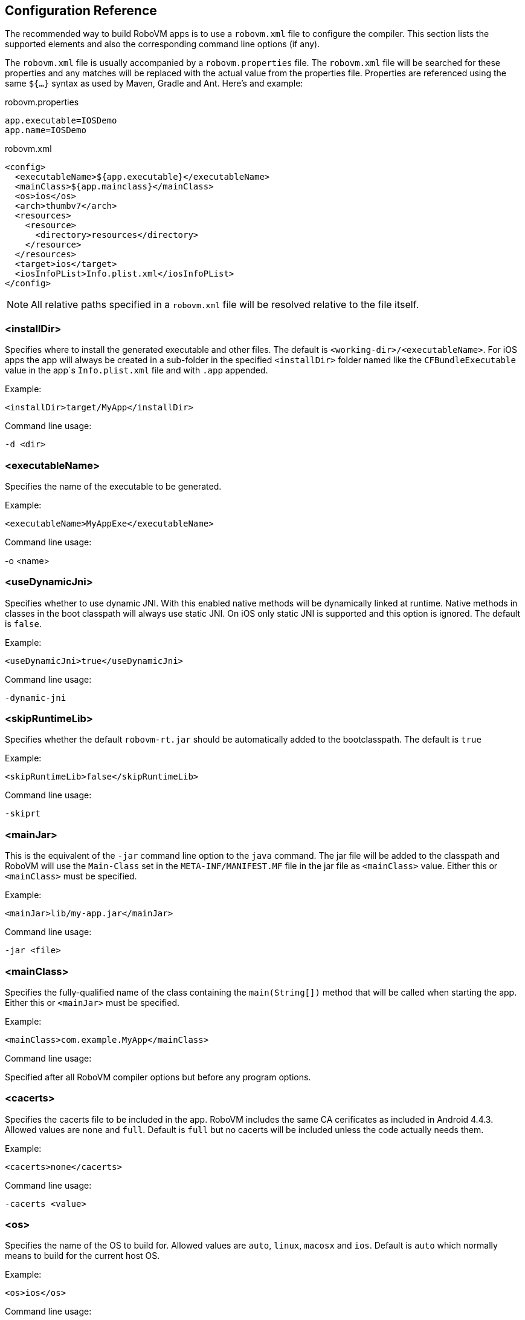[id=config-reference]
== Configuration Reference

The recommended way to build RoboVM apps is to use a `robovm.xml` file to
configure the compiler. This section lists the supported elements and also the
corresponding command line options (if any).

The `robovm.xml` file is usually accompanied by a `robovm.properties` file.
The `robovm.xml` file will be searched for these properties and any matches
will be replaced with the actual value from the properties file. Properties
are referenced using the same `${...}` syntax as used by Maven, Gradle and
Ant. Here's and example:

.robovm.properties
[source]
app.executable=IOSDemo
app.name=IOSDemo

.robovm.xml
[source,xml]
<config>
  <executableName>${app.executable}</executableName>
  <mainClass>${app.mainclass}</mainClass>
  <os>ios</os>
  <arch>thumbv7</arch>
  <resources>
    <resource>
      <directory>resources</directory>
    </resource>
  </resources>
  <target>ios</target>
  <iosInfoPList>Info.plist.xml</iosInfoPList>
</config>

NOTE: All relative paths specified in a `robovm.xml` file will be resolved
relative to the file itself.

=== <installDir>

Specifies where to install the generated executable and other files. The
default is `<working-dir>/<executableName>`. For iOS apps the app will always
be created in a sub-folder in the specified `<installDir>` folder named like
the `CFBundleExecutable` value in the app´s `Info.plist.xml` file and with
`.app` appended.

.Example:
[source,xml]
<installDir>target/MyApp</installDir>

.Command line usage:
`-d <dir>`

=== <executableName>

Specifies the name of the executable to be generated.

.Example:
[source,xml]
<executableName>MyAppExe</executableName>

.Command line usage:
-o <name>

=== <useDynamicJni>

Specifies whether to use dynamic JNI. With this enabled native methods will be
dynamically linked at runtime. Native methods in classes in the boot classpath
will always use static JNI. On iOS only static JNI is supported and this
option is ignored. The default is `false`.

.Example:
[source,xml]
<useDynamicJni>true</useDynamicJni>

.Command line usage:
`-dynamic-jni`

=== <skipRuntimeLib>

Specifies whether the default `robovm-rt.jar` should be automatically added to the bootclasspath. The default is `true`

.Example:
[source,xml]
<skipRuntimeLib>false</skipRuntimeLib>

.Command line usage:
`-skiprt`

=== <mainJar>

This is the equivalent of the `-jar` command line option to the `java`
command. The jar file will be added to the classpath and RoboVM will use the
`Main-Class` set in the `META-INF/MANIFEST.MF` file in the jar file as
`<mainClass>` value. Either this or `<mainClass>` must be specified.

.Example:
[source,xml]
<mainJar>lib/my-app.jar</mainJar>

.Command line usage:
`-jar <file>`

=== <mainClass>

Specifies the fully-qualified name of the class containing the
`main(String[])` method that will be called when starting the app.  Either
this or `<mainJar>` must be specified.

.Example:
[source,xml]
<mainClass>com.example.MyApp</mainClass>

.Command line usage:
Specified after all RoboVM compiler options but before any program options.

=== <cacerts>

Specifies the cacerts file to be included in the app. RoboVM includes the same
CA cerificates as included in Android 4.4.3. Allowed values are `none` and
`full`. Default is `full` but no cacerts will be included unless the code
actually needs them.

.Example:
[source,xml]
<cacerts>none</cacerts>

.Command line usage:
`-cacerts <value>`

=== <os>

Specifies the name of the OS to build for. Allowed values are `auto`, `linux`,
`macosx` and `ios`. Default is `auto` which normally means to build for the
current host OS.

.Example:
[source,xml]
<os>ios</os>

.Command line usage:
`-os <name>`

=== <arch>

Specifies the name of the CPU architecture to compile for. Allowed values are
`auto`, `x86`, `x86_64`, `thumbv7`, `arm64`. Default is `auto` which  normally
means to build for the current host's CPU architecture.

.Example:
[source,xml]
<arch>thumbv7</arch>

.Command line usage:
`-arch <name>`

=== <forceLinkClasses>

Contains `<pattern>` elements listing class patterns matching classes that
must be linked in even if not referenced (directly or indirectly) from the
main class. If no main class is specified all classes will be linked in unless
this option has been given. Patterns are specified using an ANT style path
syntax with the following rules:

* `?` matches one character.
* `*` matches zero or more characters.
* `**` matches zero or more packages in a fully-qualified class name.

An alternative syntax using `#` is also supported. This is useful when
specifying patterns on the command line as it prevents the shall from
expanding `*` characters.

.Example:
[source,xml]
<forceLinkClasses>
  <pattern>com.android.okhttp.HttpHandler</pattern>
  <pattern>com.android.okhttp.HttpsHandler</pattern>
  <pattern>com.android.org.conscrypt.**</pattern>
</forceLinkClasses>

.Command line usage:
`-forcelinkclasses <list>`

NOTE: `-forcelinkclasses` can either be specified multiple times on the
command line, each specifying a single pattern or specified once with multiple
`:` separated patterns. E.g. `-forcelinkclasses
'com.example.Foo:com.example.bar.**'`.

=== <libs>

Specifies, in nested `<lib>` elements, static libraries (with extension `.a`),
object files (with extension `.o`) and system libraries that should be
included when linking the final executable.

If `force="true"` has been specified for a `<lib>` poining at a static library
the entire static library will be linked in regardless of whether the symbols
in it are referenced by the rest of the app's code or not. This uses the
`-force_load` command line linker option when building for Mac OS X and iOS
and `--whole-archive` when building for Linux. The default is `force="true"`.

.Example:
[source,xml]
<libs>
  <lib force="false">lib/libfoo.a</lib>
  <lib>lib/myobjectfile.o</lib>
  <lib>curl</lib>
</libs>

.Command line usage:
`-libs <list>`

NOTE: `-libs` can either be specified multiple times on the command line, each
specifying a single value or specified once with multiple `:` separated
values. E.g. `-libs 'lib/libfoo.a:curl'`.

CAUTION: There's no way to specify `force="false"` when using `-libs` from the
command line. Use a `robovm.xml` file instead.

=== <exportedSymbols>

Specifies, in nested `<symbol>` elements, symbols that should be exported when
linking the executable. This can be used when linking in functions which will
be called using <<bro,Bro>>. Wildcards can be used to match symbols:

* `*` matches zero or more characters,
* `?` matches one character.
* `[abc]`, `[a-z]` matches one character from the specified set of characters.

.Example:
[source,xml]
<exportedSymbols>
  <symbol>CB*</symbol>
  <symbol>sin</symbol>
</exportedSymbols>

.Command line usage:
`-exportedsymbols <list>`

NOTE: `-exportedsymbols` can either be specified multiple times on the command line, each
specifying a single value or specified once with multiple `:` separated
values. E.g. `-exportedsymbols 'CB*:sin'`.

=== <frameworks>

Specifies, in nested `<framework>` elements, Mac OS X or iOS frameworks that
should be linked against when linking the final executable.

.Example:
[source,xml]
<frameworks>
  <framework>CoreImage</framework>
  <framework>UIKit</framework>
</frameworks>

.Command line usage:
`-frameworks <list>`

NOTE: `-frameworks` can either be specified multiple times on the command
line, each specifying a single value or specified once with multiple `:`
separated values. E.g. `-frameworks 'CoreImage:UIKit'`.

=== <weakFrameworks>

Specifies, in nested `<framework>` elements, Mac OS X or iOS frameworks that
should be weakly linked against when linking the final executable. Weakly
linking against a framework means that all symbols in the framework will be
marked as weakly linked. This allows apps to be built against one version of a
framework which defines a particular symbol and later run against a different
version of that framework which doesn't have that symbol defined. If that
symbol had been strongly linked the app would immediately crash at launch.

.Example:
[source,xml]
<weakFrameworks>
  <framework>AdSupport</framework>
  <framework>StoreKit</framework>
</weakFrameworks>

.Command line usage:
`-weakframeworks <list>`

NOTE: `-weakframeworks` can either be specified multiple times on the command
line, each specifying a single value or specified once with multiple `:`
separated values. E.g. `-weakframeworks 'CoreImage:UIKit'`.

=== <frameworkPaths>

Specifies, in nested `<path>` elements, framework search paths used when
searching for custom frameworks.

.Example:
[source,xml]
<frameworkPaths>
  <path>lib/frameworks</path>
</frameworkPaths>

.Command line usage:
`-frameworkpaths <list>`

NOTE: `-frameworkpaths` can either be specified multiple times on the command
line, each specifying a single value or specified once with multiple `:`
separated values. E.g. `-frameworkpaths 'lib/frameworks:../frameworks'`.

=== <resources>

Specifies files and directories that should be copied to the installation
directory. A resource can be specified using a single path:

.Example:
[source,xml]
<resources>
  <resource>path/to/the/resource.txt</resource>
</resources>

NOTE: If the path specifies a directory, that directory including its contents
(except for the default excludes, see below) will be copied. If the path
specifies a file, that file will be copied directly to the installation directory.

A resource be also be specified with a base directory, a target path and include and exclude
filters (similar to Maven's `<resource>` element):

.Example:
[source,xml]
<resources>
  <resource>
   <targetPath>data</targetPath>
   <directory>resources</directory>
   <includes>
     <include>**/*</include>
   </includes>
   <excludes>
     <exclude>**/*.bak</exclude>
   </excludes>
   <flatten>false</flatten>
   <ignoreDefaultExcludes>false</ignoreDefaultExcludes>
   <skipPngCrush>false</skipPngCrush>
  </resource>
</resources>

==== <targetPath>

The target path relative to the installation directory (i.e. app bundle
directory for iOS apps) where paths matching this `<resource>` will be copied.
If not specified paths will be copied directly to the installation directory.

==== <directory>

The base directory containing the files and directories copied by the
`<resource>`.

==== <includes>

Specifies one or more Ant-style patterns (using `**`, `*` and `?` as
wildcards) matching files which will be included when copying this
`<resource>`.

==== <excludes>

Specifies one or more Ant-style patterns (using `**`, `*` and `?` as
wildcards) matching files which will be excluded when copying this
`<resource>`.

==== <flatten>

Set to `true` if the files matched by this `<resource>` should be copied
directly into the installation directory without preserving the directory
structure of the source directory. The default is `false`.

==== <ignoreDefaultExcludes>

Set to `true` if the <<defaultexcludes,default excludes>> should be ignored
and copied for this `<resource>`. The default is `false`, i.e. don't copy
files matching the default excludes.

==== <skipPngCrush>

Set this to `true` if `pngcrush` should not be called for PNG files matching
this `<resource>` when targeting iOS. The default is `false`,
i.e. `pngcrush` WILL be called for PNG files.

NOTE: Depending on the target (iOS, Mac OS X or Linux) resources may be
transformed and renamed while being copied (e.g. running `pngcrush` or
converting `xib` files to `nib` files).

[id="resourceprocessing"]
==== Resource processing

By default, any resources found in the specified resource paths will be copied
to the installation directory. However, there exist several specific files and folders
that need to be processed first before they can be used in an iOS application. +
The following sections explain which resources will be automatically processed
for you and what they are used for.

===== .xcassets folders

`.xcassets` folders, also known as `Asset Catalogs`, contain graphical assets grouped
into several subfolders, also known as `Sets`. Each set contains several image files along with a `Contents.json`
file that describes the images. +
The following types of sets are supported:

<name>.imageset:: If your app has a deployment target of iOS 7 or higher images
in this set will be converted into a runtime binary format to reduce the overall
app size. Otherwise they will simply be copied to the install directory. +
You can access an image by its name with `UIImage.create(String)`.
AppIcon.appiconset:: Images in this set will be used as the app icon of the iOS app.
LaunchImage.launchimage:: Images in this set will be used as the launch image
of the iOS app.

===== .atlas folders

`.atlas` folders contain several graphic files that will be merged into one or
multiple texture atlases. The result is a `.atlasc` folder named after the resource
folder that contains the texture atlas image files and a property list file with the
coordinates to all texture regions. +
The resulting texture atlas can be used via SpriteKit's `SKTextureAtlas` or
manually by reading the files.

NOTE: Texture atlas generation can be configured with the <<tools>> element.

[id="defaultexcludes"]
==== Default excludes

(The same as those used by Ant 1.9)

.Miscellaneous typical temporary files
[cols="5"]
|===
|+**/*~+
|+**/#*#+
|+**/.#*+
|+**/%*%+
|+**/._*+
|===

.CVS
[cols="3"]
|===
|+**/CVS+
|+**/CVS/**+
|+**/.cvsignore+
|===

.SCCS
[cols="2"]
|===
|+**/SCCS+
|+**/SCCS/**+
|===

.Visual SourceSafe
[cols="1"]
|===
|+**/vssver.scc+
|===

.Subversion
[cols="2"]
|===
|+**/.svn+
|+**/.svn/**+
|===

.Git
[cols="5"]
|===
|+**/.git+
|+**/.git/**+
|+**/.gitattributes+
|+**/.gitignore+
|+**/.gitmodules+
|===

.Mercurial
[cols="6"]
|===
|+**/.hg+
|+**/.hg/**+
|+**/.hgignore+
|+**/.hgsub+
|+**/.hgsubstate+

|+**/.hgtags+
|===

.Bazaar
[cols="3"]
|===
|+**/.bzr+
|+**/.bzr/**+
|+**/.bzrignore+
|===

.Mac
[cols="1"]
|===
|+**/.DS_Store+
|===

.Command line usage:
`-resources <list>`

NOTE: `-resources` can either be specified multiple times on the command line, each
specifying a single value or specified once with multiple `:` separated
values. E.g. `-resources '+resources/**:data/*+'`.

CAUTION: If a pattern is specified on the command line using `-resources` the
longest non-pattern path before the first wildcard will be used as base
directory and will not be recreated in the installation directory. E.g. with
the pattern `+resources/**+` all files and folders in the folder named
`resources` will be copied directly to the installation directory.

[id="tools"]
=== <tools>

Specifies, in nested elements, additional configuration options for various command
line tools that are used to process Cocoa-specific resources.
For a list of resource types that get processed see <<resourceprocessing>>.

==== <textureAtlas>

Specifies configuration options for the `TextureAtlas` tool.
This tool is used for processing `.atlas` folders with image files into valid
texture atlases.

.Example:
[source,xml]
<tools>
  <textureAtlas>
    <outputFormat>RGBA8888_PNG</outputFormat>
    <maximumTextureDimension>2048x2048</maximumTextureDimension>
    <powerOfTwo>true</powerOfTwo>
  </textureAtlas>
</tools>

===== <outputFormat>

Specifies the output format of the resulting texture atlas. +
Can be any of the following:

* RGBA8888_PNG (default)
* RGBA8888_COMPRESSED
* RGBA4444_COMPRESSED
* RGBA5551_COMPRESSED
* RGB565_COMPRESSED

===== <maximumTextureDimension>

Specifies the maximum allowed dimension of the resulting texture atlas. +
Can be any of the following:

* 2048x2048 (default)
* 4096x4096

===== <powerOfTwo>

Specifies whether the dimensions of the resulting texture atlas should be power
of 2. Default is `false`.

=== <bootclasspath>

Specifies, in nested `<classpathentry>` elements, directories, JAR archives,
and ZIP archives to search for class files to be compiled by the RoboVM
compiler. Classes in these entries will be loaded by the boot classloader at
runtime.  Used to locate the `+java.*+` and `+javax.*+` classes. Default is
`<robovm-home>/lib/robovm-rt.jar`.

.Example:
[source,xml]
<bootclasspath>
  <classpathentry>path/to/my/robovm-rt.jar</classpathentry>
</bootclasspath>

.Command line usage:
`-bootclasspath <list>`
`-bootcp <list>`
`-bcp <list>`

NOTE: `-bootclasspath` can either be specified multiple times on the command
line, each specifying a single value or specified once with multiple `:`
separated values.

CAUTION: When running RoboVM in an IDE like Eclipse or from a build tool such
as Maven or Gradle the `<bootclasspath>` and `<classpath>` elements in the
`robovm.xml` file will be ignored. Instead the classpaths of the IDE or build
tool with be used.

=== <classpath>

Specifies, in nested `<classpathentry>` elements, directories, JAR archives,
and ZIP archives to search for class files to be compiled by the RoboVM
compiler. Classes in these entries will be loaded by the system classloader at
runtime.

.Example:
[source,xml]
<classpath>
  <classpathentry>target/classes</classpathentry>
  <classpathentry>lib/commons-lang.jar</classpathentry>
</classpath>

.Command line usage:
`-classpath <list>`
`-cp <list>`

NOTE: `-classpath` can either be specified multiple times on the command line,
each specifying a single value or specified once with multiple `:` separated
values.

CAUTION: When running RoboVM in an IDE like Eclipse or from a build tool such
as Maven or Gradle the `<bootclasspath>` and `<classpath>` elements in the
`robovm.xml` file will be ignored. Instead the classpaths of the IDE or build
tool with be used.

////
=== <pluginArguments>
////

=== <targetType>

Specifies the target to build for. Either `auto`, `console` or `ios`. The default is
`auto` which means use `<os>` to decide.

.Example:
[source,xml]
<targetType>ios</targetType>

.Command line usage:
`-target <name>`

=== <iosSdkVersion>

(*iOS only*) Specifies the version number of the iOS SDK to build against. If not specified
the latest SDK that can be found will be used.

.Example:
[source,xml]
<iosSdkVersion>8.0</iosSdkVersion>

.Command line usage:
`-sdk <version>`

=== <iosInfoPList>

(*iOS only*) `Info.plist` file to be used by the app. If not specified a
simple `Info.plist` will be generated with a `CFBundleIdentifier` based on the
`<mainClass>` or `<executableName>`.

.Example:
[source,xml]
<iosInfoPList>plists/Info.plist</iosInfoPList>

.Command line usage:
`-plist <file>`

TIP: The specified `Info.plist` file will be searched for `${...}` patterns
just like `robovm.xml` files are. Such patterns will be replaced by the
corresponding property, usually read from a `robovm.properties` file.

=== <iosResourceRulesPList>

(*iOS only*) Property list (`.plist`) file containing resource rules passed to
`codesign` when signing the app.

.Example:
[source,xml]
<iosResourceRulesPList>plists/ResourceRules.plist</iosResourceRulesPList>

.Command line usage:
`-resourcerules <file>`

=== <iosEntitlementsPList>

(*iOS only*) Property list (`.plist`) file containing entitlements passed to
`codesign` when signing the app.

.Example:
[source,xml]
<iosEntitlementsPList>plists/Entitlements.plist</iosEntitlementsPList>

.Command line usage:
`-entitlements <file>`

[id="command-line-usage"]
== Command Line Usage

This section describes how to carry out some of the most common actions using
the `robovm` command line tool. For a complete usage reference for the options
supported by the `robovm` tool run

[source,bash]
----
$ robovm -help
----

=== Working with robovm.xml files

Almost everything can be done directly from the command line using the
options of the `robovm` command but it is still recommended to use an
<<config-reference,XML configuration file>> called `robovm.xml` to configure
the compiler.

The `-dumpconfig` option can be used to create a `robovm.xml` file. This
creates a `robovm.xml` file for the demo app in <<demo-app>>:

[source,bash]
----
$ robovm -arch thumbv7 -os ios -cp "$ROBOVM_HOME/lib/robovm-objc.jar:$ROBOVM_HOME/lib/robovm-cocoatouch.jar:bin/" -dumpconfig robovm.xml IOSDemo
----

Once we have the `robovm.xml` file we only have to specify it on the command
line to launch the app. This would launch the app on a connected device since
the `robovm.xml` file specifies the `thumbv7` architecture:

[source,bash]
----
$ robovm -config robovm.xml -run
----

TIP: You can load multiple configurations by specifying `-config` multiple
times. The latter ones take precedence.

We can override the configuration read from a `robovm.xml` file by specifying the options we want to override after the `robovm.xml` file has been read in. To launch on the iOS simulator we need to build for the `x86` architecture so we use the `-arch` option *after* the configuration file has been specified:

[source,bash]
----
$ robovm -config robovm.xml -arch x86 -run
----

We can even "edit" the `robovm.xml` file by combining `-config` and `-dumpconfig`. This adds a new classpath entry:

[source,bash]
----
$ robovm -config robovm.xml -cp foo.jar -dumpconfig robovm-new.xml
$ mv robovm-new.xml robovm.xml
----

=== Expanding properties in robovm.xml files

XML configuration files (and also `Info.plist` files) will be searched for `${...}` patterns. Such patterns will be replaced with properties loaded using the `-properties` command line option which reads in `.properties` file. Individual properties can also be specified directly on the command line using the `-Pname=value` option.

=== Launching apps

To launch an app using the command line tool you simply specify the `-run`
command line option. RoboVM will use the configured target OS (`-os`) and
architecture (`-arch`) to determine how to launch the app.

To launch in the iOS simulator use `-os ios` `-arch x86`:

[source,bash]
----
$ robovm -cp ... -os ios -arch x86 -run com.example.MainClass
----

To launch on an iOS device in 32-bit mode use `-os ios` `-arch thumbv7`:

[source,bash]
----
$ robovm -cp ... -os ios -arch thumbv7 -run com.example.MainClass
----

To launch on an iOS device in 64-bit mode use `-os ios` `-arch arm64`:

[source,bash]
----
$ robovm -cp ... -os ios -arch arm64 -run com.example.MainClass
----

RoboVM also supports building Mac OS X console apps. This is what you get if
you don't specify any `-os` or `-arch` (or use `-os macosx` `-arch x86`):

[source,bash]
----
$ robovm -cp ... -run com.example.MainClass
----

=== Packaging for App Store/Ad-Hoc distribution

The `-createipa` option is used to create an
http://en.wikipedia.org/wiki/.ipa_(file_extension)[IPA file] which can be
submitted to the App Store or distributed to beta tester or throughout an
enterprise.

NOTE: Before you can do this you will have to have your signing certificates
and provisioning profiles in order. Apple has some
https://developer.apple.com/library/ios/documentation/IDEs/Conceptual/AppDistributionGuide/Introduction/Introduction.html#//apple_ref/doc/uid/TP40012582-CH1-SW1[great
resources] that describe how to enroll in the iOS developers program and
create the certificates and provisioning profiles required for App Store
distribution.


This will create an IPA file signed with the code signing certificate matching
_iPhone Distribution_ and using the provisioning profile named __My
Distribution Profile__. The IPA will be stored in `~/Desktop/IPA/`:

[source,bash]
----
$ robovm -config robovm.xml -signidentity 'iPhone Distribution' -provisioningprofile 'My Distribution Profile' -d ~/Desktop/IPA/ -createipa
----

TIP: The `-signingidentiy` option matches against the start of the certificate
name. Alternatively you can use a certificate fingerprint. If the
`-signingidentiy` value is enclosed in `/` a regexp search will be done
against the certificate name instead. Run the command `security find-identity
-v -p codesigning` or use the _KeyChain Access_ OS X app to view your
installed certificates.

CAUTION: The IPA creation also creates a `.dSYM` folder in the folder you
specify with `-d`. The `.dSYM` contains the debug symbols of your app. It is
required if you want to symbolicate a crash report generated by your app. To
symbolicate you need the exact `.dSYM` so *make sure you back this up*.

The IPA is now ready to be distributed. To submit the IPA file to the App
Store you would use the _Application Loader_ application that comes with
Xcode. The _Application Loader_ application can easily be located using
_Spotlight_.
